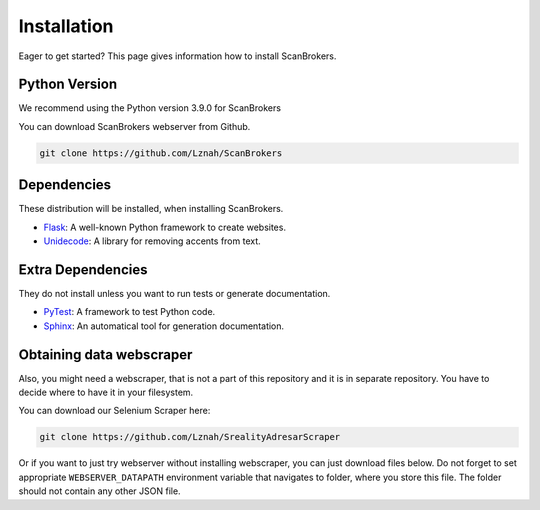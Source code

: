 ************
Installation
************

Eager to get started? This page gives information how to install ScanBrokers.

Python Version
==============

We recommend using the Python version 3.9.0 for ScanBrokers

You can download ScanBrokers webserver from Github.

.. code-block:: console

    git clone https://github.com/Lznah/ScanBrokers

Dependencies
============

These distribution will be installed, when installing ScanBrokers.

* Flask_: A well-known Python framework to create websites.
* Unidecode_: A library for removing accents from text.

.. _Flask: https://flask.palletsprojects.com
.. _Unidecode: https://pypi.python.org/pypi/Unidecode

Extra Dependencies
==================

They do not install unless you want to run tests or generate documentation.

* PyTest_: A framework to test Python code.
* Sphinx_: An automatical tool for generation documentation.

.. _PyTest: https://www.sphinx-doc.org/en/master/
.. _Sphinx: https://www.sphinx-doc.org/en/master/


Obtaining data webscraper
=========================

Also, you might need a webscraper, that is not a part of this repository and it is in separate repository. You have to decide where to have it in your filesystem. 

You can download our Selenium Scraper here:

.. code-block:: console

    git clone https://github.com/Lznah/SrealityAdresarScraper


Or if you want to just try webserver without installing webscraper, you can just download files below. Do not forget to set appropriate ``WEBSERVER_DATAPATH`` environment variable that navigates to folder, where you store this file. The folder should not contain any other JSON file.
